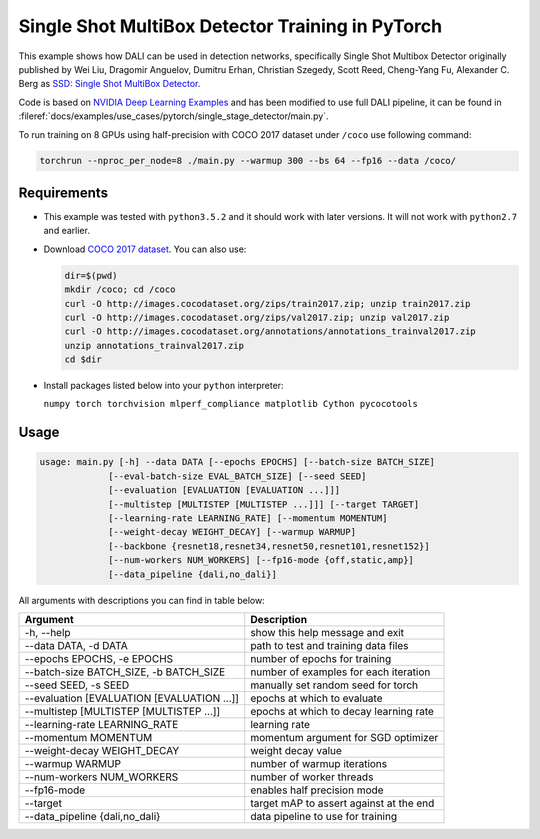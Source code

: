 Single Shot MultiBox Detector Training in PyTorch
=================================================

This example shows how DALI can be used in detection networks, specifically Single Shot Multibox Detector originally published by Wei Liu, Dragomir Anguelov, Dumitru Erhan, Christian Szegedy,
Scott Reed, Cheng-Yang Fu, Alexander C. Berg as `SSD: Single Shot MultiBox Detector <https://arxiv.org/abs/1512.02325>`_.

Code is based on `NVIDIA Deep Learning Examples <https://github.com/NVIDIA/DeepLearningExamples/tree/master/PyTorch/Detection/SSD>`_ and has been modified to use full DALI pipeline, it can be found in :fileref:`docs/examples/use_cases/pytorch/single_stage_detector/main.py`.

To run training on 8 GPUs using half-precision with COCO 2017 dataset under ``/coco`` use following command:

.. code-block:: bash

   torchrun --nproc_per_node=8 ./main.py --warmup 300 --bs 64 --fp16 --data /coco/


Requirements
------------

- This example was tested with ``python3.5.2`` and it should work with later versions. It will not work with ``python2.7`` and earlier.

- Download `COCO 2017 dataset <http://cocodataset.org/#download>`_. You can also use:

  .. code-block:: bash

      dir=$(pwd)
      mkdir /coco; cd /coco
      curl -O http://images.cocodataset.org/zips/train2017.zip; unzip train2017.zip
      curl -O http://images.cocodataset.org/zips/val2017.zip; unzip val2017.zip
      curl -O http://images.cocodataset.org/annotations/annotations_trainval2017.zip
      unzip annotations_trainval2017.zip
      cd $dir

- Install packages listed below into your ``python`` interpreter:

  ``numpy torch torchvision mlperf_compliance matplotlib Cython pycocotools``

Usage
-----

.. code-block:: bash

  usage: main.py [-h] --data DATA [--epochs EPOCHS] [--batch-size BATCH_SIZE]
               [--eval-batch-size EVAL_BATCH_SIZE] [--seed SEED]
               [--evaluation [EVALUATION [EVALUATION ...]]]
               [--multistep [MULTISTEP [MULTISTEP ...]]] [--target TARGET]
               [--learning-rate LEARNING_RATE] [--momentum MOMENTUM]
               [--weight-decay WEIGHT_DECAY] [--warmup WARMUP]
               [--backbone {resnet18,resnet34,resnet50,resnet101,resnet152}]
               [--num-workers NUM_WORKERS] [--fp16-mode {off,static,amp}]
               [--data_pipeline {dali,no_dali}]

All arguments with descriptions you can find in table below:

+---------------------------------------------+-----------------------------------------+
|                 Argument                    |              Description                |
+=============================================+=========================================+
| -h, --help                                  | show this help message and exit         |
+---------------------------------------------+-----------------------------------------+
| --data DATA, -d DATA                        | path to test and training data files    |
+---------------------------------------------+-----------------------------------------+
| --epochs EPOCHS, -e EPOCHS                  | number of epochs for training           |
+---------------------------------------------+-----------------------------------------+
| --batch-size BATCH_SIZE, -b BATCH_SIZE      | number of examples for each iteration   |
+---------------------------------------------+-----------------------------------------+
| --seed SEED, -s SEED                        | manually set random seed for torch      |
+---------------------------------------------+-----------------------------------------+
| --evaluation [EVALUATION [EVALUATION ...]]  | epochs at which to evaluate             |
+---------------------------------------------+-----------------------------------------+
| --multistep [MULTISTEP [MULTISTEP ...]]     | epochs at which to decay learning rate  |
+---------------------------------------------+-----------------------------------------+
| --learning-rate LEARNING_RATE               | learning rate                           |
+---------------------------------------------+-----------------------------------------+
| --momentum MOMENTUM                         | momentum argument for SGD optimizer     |
+---------------------------------------------+-----------------------------------------+
| --weight-decay WEIGHT_DECAY                 | weight decay value                      |
+---------------------------------------------+-----------------------------------------+
| --warmup WARMUP                             | number of warmup iterations             |
+---------------------------------------------+-----------------------------------------+
| --num-workers NUM_WORKERS                   | number of worker threads                |
+---------------------------------------------+-----------------------------------------+
| --fp16-mode                                 | enables half precision mode             |
+---------------------------------------------+-----------------------------------------+
| --target                                    | target mAP to assert against at the end |
+---------------------------------------------+-----------------------------------------+
| --data_pipeline {dali,no_dali}              | data pipeline to use for training       |
+---------------------------------------------+-----------------------------------------+
